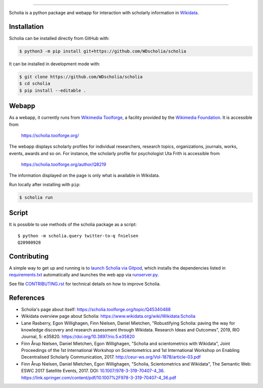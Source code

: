 .. image:: scholia/app/static/images/scholia_logo.svg
   :width: 100%
   :alt: Scholia
=======

Scholia is a python package and webapp for interaction with scholarly information in Wikidata_.

Installation
------------
Scholia can be installed directly from GitHub with:

.. code-block:: shell

    $ python3 -m pip install git+https://github.com/WDscholia/scholia

It can be installed in development mode with:

.. code-block:: shell

    $ git clone https://github.com/WDscholia/scholia
    $ cd scholia
    $ pip install --editable .

Webapp
------

As a webapp, it currently runs from `Wikimedia Toolforge`_, a facility provided by the `Wikimedia Foundation`_. It is accessible from

    https://scholia.toolforge.org/

The webapp displays scholarly profiles for individual researchers, research topics, organizations, journals, works, events, awards and so on. For instance, the scholarly profile for psychologist Uta Frith is accessible from

    https://scholia.toolforge.org/author/Q8219
    
The information displayed on the page is only what is available in Wikidata.

Run locally after installing with ``pip``:

.. code-block:: sh

    $ scholia run

Script
------

It is possible to use methods of the scholia package as a script:
::
    $ python -m scholia.query twitter-to-q fnielsen
    Q20980928


Contributing
------------

A simple way to get up and running is to `launch Scholia via Gitpod`_, which installs the dependencies listed in `requirements.txt`_ automatically and launches the web app via `runserver.py`_.

See file `CONTRIBUTING.rst`_ for technical details on how to improve Scholia.

.. _Wikidata: https://www.wikidata.org
.. _Wikimedia Foundation: https://wikimediafoundation.org
.. _Wikimedia Toolforge: https://toolforge.org/
.. _launch Scholia via Gitpod: https://gitpod.io/#https://github.com/WDscholia/scholia
.. _CONTRIBUTING.rst: https://github.com/WDscholia/scholia/blob/master/CONTRIBUTING.rst
.. _requirements.txt: https://github.com/WDscholia/scholia/blob/master/requirements.txt
.. _runserver.py: https://github.com/WDscholia/scholia/blob/master/runserver.py

References
---------
- Scholia's page about itself: https://scholia.toolforge.org/topic/Q45340488
- Wikidata overview page about Scholia: https://www.wikidata.org/wiki/Wikidata:Scholia
- Lane Rasberry, Egon Willighagen, Finn Nielsen, Daniel Mietchen, "Robustifying Scholia: paving the way for knowledge discovery and research assessment through Wikidata. Research Ideas and Outcomes", 2019, RIO Journal, 5: e35820. https://doi.org/10.3897/rio.5.e35820
- Finn Årup Nielsen, Daniel Mietchen, Egon Willighagen, "Scholia and scientometrics with Wikidata", Joint Proceedings of the 1st International Workshop on Scientometrics and 1st International Workshop on Enabling Decentralised Scholarly Communication, 2017. http://ceur-ws.org/Vol-1878/article-03.pdf
- Finn Årup Nielsen, Daniel Mietchen, Egon Willighagen, "Scholia, Scientometrics and Wikidata", The Semantic Web: ESWC 2017 Satellite Events, 2017. DOI: `10.1007/978-3-319-70407-4_36 <https://doi.org/10.1007/978-3-319-70407-4_36>`_. https://link.springer.com/content/pdf/10.1007%2F978-3-319-70407-4_36.pdf
